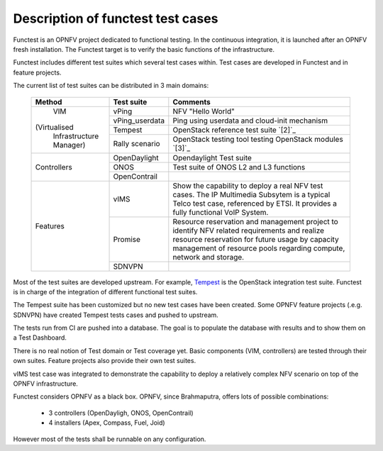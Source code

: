 Description of functest test cases
==================================

Functest is an OPNFV project dedicated to functional testing.
In the continuous integration, it is launched after an OPNFV fresh installation.
The Functest target is to verify the basic functions of the infrastructure.

Functest includes different test suites which several test cases within.
Test cases are developed in Functest and in feature projects.

The current list of test suites can be distributed in 3 main domains:

  +----------------+----------------+--------------------------------------------+
  | Method         | Test suite     | Comments                                   |
  +================+================+============================================+
  |                | vPing          | NFV "Hello World"                          |
  |                +----------------+--------------------------------------------+
  |    VIM         | vPing_userdata | Ping using userdata and cloud-init         |
  |                |                | mechanism                                  |
  |                +----------------+--------------------------------------------+
  |(Virtualised    | Tempest        | OpenStack reference test suite `[2]`_      |
  | Infrastructure +----------------+--------------------------------------------+
  | Manager)       | Rally scenario | OpenStack testing tool testing OpenStack   |
  |                |                | modules `[3]`_                             |
  +----------------+----------------+--------------------------------------------+
  |                | OpenDaylight   | Opendaylight Test suite                    |
  |                +----------------+--------------------------------------------+
  | Controllers    | ONOS           | Test suite of ONOS L2 and L3 functions     |
  |                +----------------+--------------------------------------------+
  |                | OpenContrail   |                                            |
  +----------------+----------------+--------------------------------------------+
  | Features       | vIMS           | Show the capability to deploy a real NFV   |
  |                |                | test cases.                                |
  |                |                | The IP Multimedia Subsytem is a typical    |
  |                |                | Telco test case, referenced by ETSI.       |
  |                |                | It provides a fully functional VoIP System.|
  |                +----------------+--------------------------------------------+
  |                | Promise        | Resource reservation and management project|
  |                |                | to identify NFV related requirements and   |
  |                |                | realize resource reservation for future    |
  |                |                | usage by capacity management of resource   |
  |                |                | pools regarding compute, network and       |
  |                |                | storage.                                   |
  |                +----------------+--------------------------------------------+
  |                | SDNVPN         |                                            |
  +----------------+----------------+--------------------------------------------+


Most of the test suites are developed upstream.
For example, `Tempest <http://docs.openstack.org/developer/tempest/overview.html>`_ is the
OpenStack integration test suite.
Functest is in charge of the integration of different functional test suites.

The Tempest suite has been customized but no new test cases have been created.
Some OPNFV feature projects (.e.g. SDNVPN) have created Tempest tests cases and
pushed to upstream.

The tests run from CI are pushed into a database.
The goal is to populate the database with results and to show them on a Test
Dashboard.

There is no real notion of Test domain or Test coverage yet.
Basic components (VIM, controllers) are tested through their own suites.
Feature projects also provide their own test suites.

vIMS test case was integrated to demonstrate the capability to deploy a
relatively complex NFV scenario on top of the OPNFV infrastructure.

Functest considers OPNFV as a black box.
OPNFV, since Brahmaputra, offers lots of possible combinations:

  * 3 controllers (OpenDayligh, ONOS, OpenContrail)
  * 4 installers (Apex, Compass, Fuel, Joid)

However most of the tests shall be runnable on any configuration.

